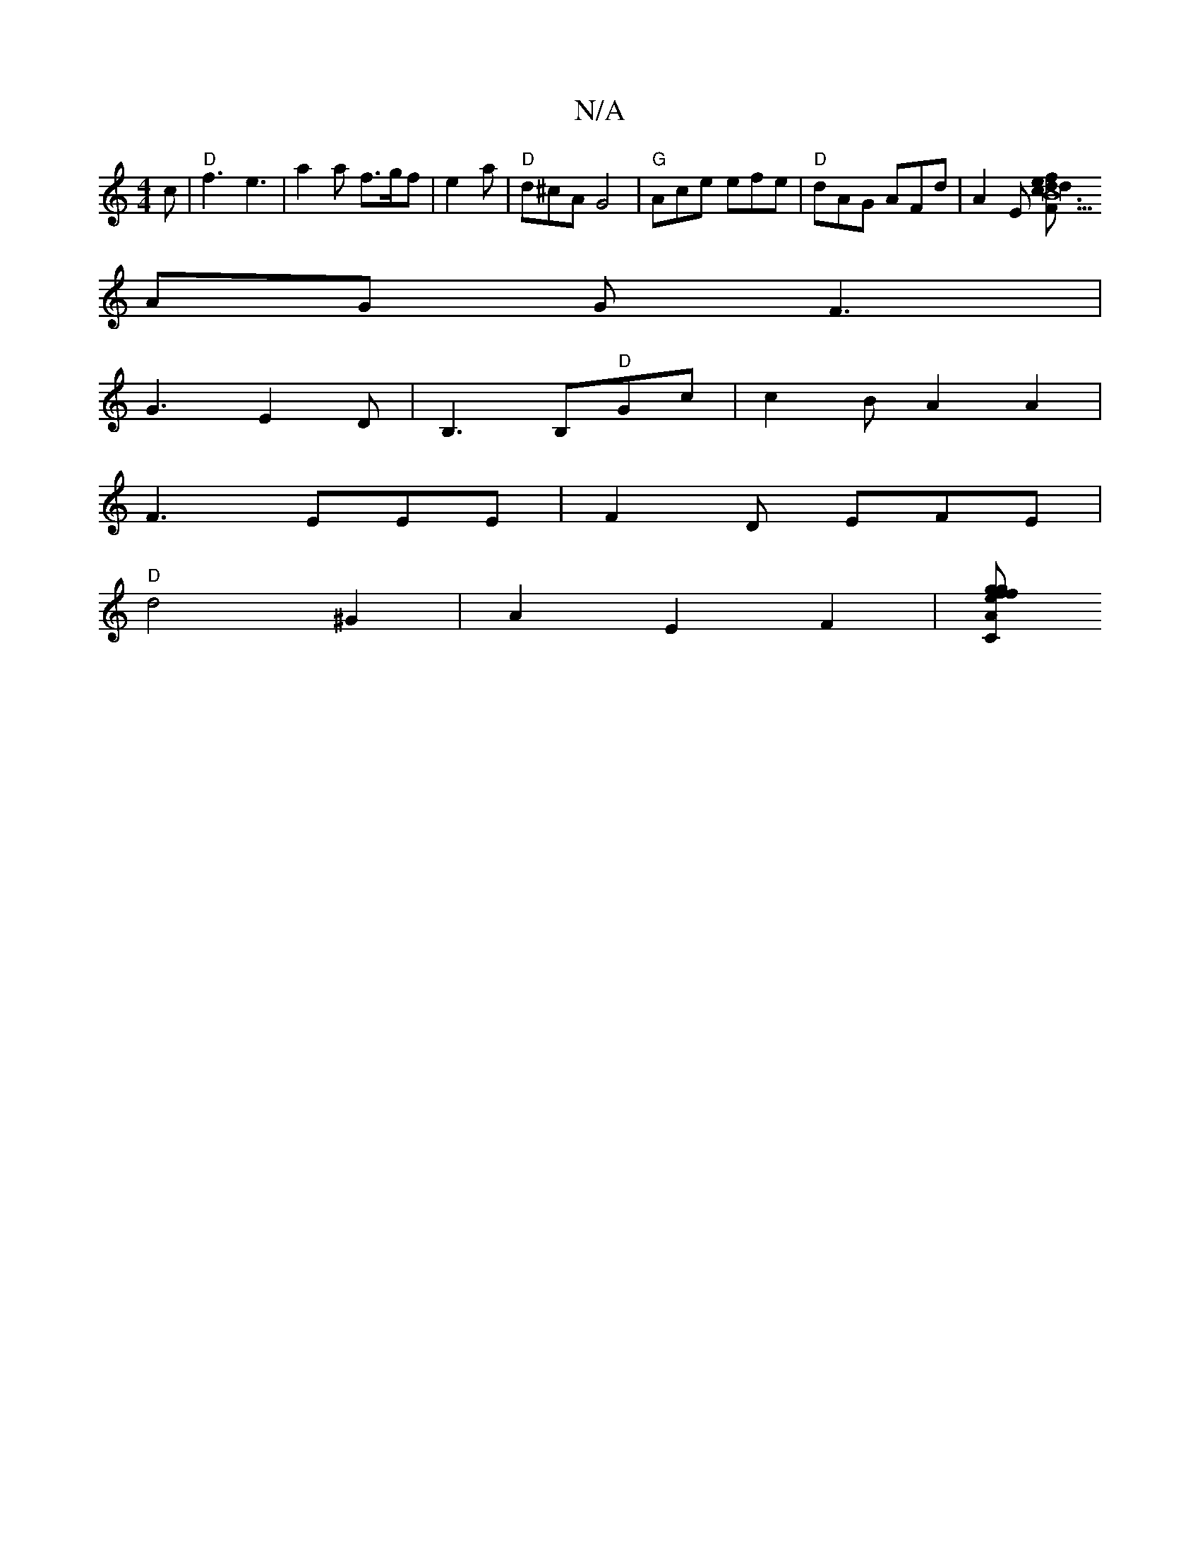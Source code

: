 X:1
T:N/A
M:4/4
R:N/A
K:Cmajor
c |"D"f3 e3 | a2 a f>gf|e2 a | "D"d^cA G4 |"G"Ace efe|"D"dAG AFd | A2E [F2B27"c3d|efdc B2AG||
AG G F3 |
G3 E2D | B,3B,"D"Gc|c2 BA2 A2 |
F3 EEE | F2D EFE|
"D"d4 ^G2 | A2 E2F2|[CAef g2fg|"Emaj" f8-|f4 :